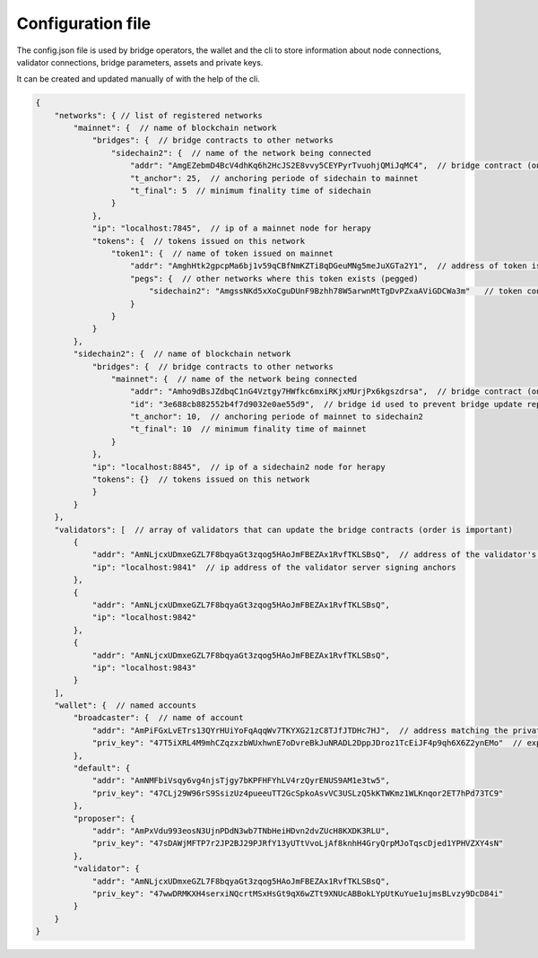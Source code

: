 Configuration file
=====================

The config.json file is used by bridge operators, the wallet and the cli to store information about
node connections, validator connections, bridge parameters, assets and private keys.

It can be created and updated manually of with the help of the cli.

.. code-block:: js

    {
        "networks": { // list of registered networks
            "mainnet": {  // name of blockchain network
                "bridges": {  // bridge contracts to other networks
                    "sidechain2": {  // name of the network being connected
                        "addr": "AmgEZebmD4BcV4dhKq6h2HcJS2E8vvy5CEYPyrTvuohjQMiJqMC4",  // bridge contract (on mainnet) address to sidechain
                        "t_anchor": 25,  // anchoring periode of sidechain to mainnet 
                        "t_final": 5  // minimum finality time of sidechain
                    }
                },
                "ip": "localhost:7845",  // ip of a mainnet node for herapy
                "tokens": {  // tokens issued on this network
                    "token1": {  // name of token issued on mainnet
                        "addr": "AmghHtk2gpcpMa6bj1v59qCBfNmKZTi8qDGeuMNg5meJuXGTa2Y1",  // address of token issued on mainnet
                        "pegs": {  // other networks where this token exists (pegged)
                            "sidechain2": "AmgssNKd5xXoCguDUnF9Bzhh78W5arwnMtTgDvPZxaAViGDCWa3m"   // token contract of the asset pegged on another chain
                        }
                    }
                }
            },
            "sidechain2": {  // name of blockchain network
                "bridges": {  // bridge contracts to other networks
                    "mainnet": {  // name of the network being connected
                        "addr": "Amho9dBsJZdbqC1nG4Vztgy7HWfkc6mxiRKjxMUrjPx6kgszdrsa",  // bridge contract (on sidechain) address to mainnet
                        "id": "3e688cb882552b4f7d9032e0ae55d9",  // bridge id used to prevent bridge update replay
                        "t_anchor": 10,  // anchoring periode of mainnet to sidechain2 
                        "t_final": 10  // minimum finality time of mainnet
                    }
                },
                "ip": "localhost:8845",  // ip of a sidechain2 node for herapy
                "tokens": {}  // tokens issued on this network
                }
            }
        },
        "validators": [  // array of validators that can update the bridge contracts (order is important)
            {
                "addr": "AmNLjcxUDmxeGZL7F8bqyaGt3zqog5HAoJmFBEZAx1RvfTKLSBsQ",  // address of the validator's signing private key
                "ip": "localhost:9841"  // ip address of the validator server signing anchors
            },
            {
                "addr": "AmNLjcxUDmxeGZL7F8bqyaGt3zqog5HAoJmFBEZAx1RvfTKLSBsQ",
                "ip": "localhost:9842"
            },
            {
                "addr": "AmNLjcxUDmxeGZL7F8bqyaGt3zqog5HAoJmFBEZAx1RvfTKLSBsQ",
                "ip": "localhost:9843"
            }
        ],
        "wallet": {  // named accounts
            "broadcaster": {  // name of account
                "addr": "AmPiFGxLvETrs13QYrHUiYoFqAqqWv7TKYXG21zC8TJfJTDHc7HJ",  // address matching the private key
                "priv_key": "47T5iXRL4M9mhCZqzxzbWUxhwnE7oDvreBkJuNRADL2DppJDroz1TcEiJF4p9qh6X6Z2ynEMo"  // exported (encrypted) private key
            },
            "default": {
                "addr": "AmNMFbiVsqy6vg4njsTjgy7bKPFHFYhLV4rzQyrENUS9AM1e3tw5",
                "priv_key": "47CLj29W96rS9SsizUz4pueeuTT2GcSpkoAsvVC3USLzQ5kKTWKmz1WLKnqor2ET7hPd73TC9"
            },
            "proposer": {
                "addr": "AmPxVdu993eosN3UjnPDdN3wb7TNbHeiHDvn2dvZUcH8KXDK3RLU",
                "priv_key": "47sDAWjMFTP7r2JP2BJ29PJRfY13yUTtVvoLjAf8knhH4GryQrpMJoTqscDjed1YPHVZXY4sN"
            },
            "validator": {
                "addr": "AmNLjcxUDmxeGZL7F8bqyaGt3zqog5HAoJmFBEZAx1RvfTKLSBsQ",
                "priv_key": "47wwDRMKXH4serxiNQcrtMSxHsGt9qX6wZTt9XNUcABBokLYpUtKuYue1ujmsBLvzy9DcD84i"
            }
        }
    }